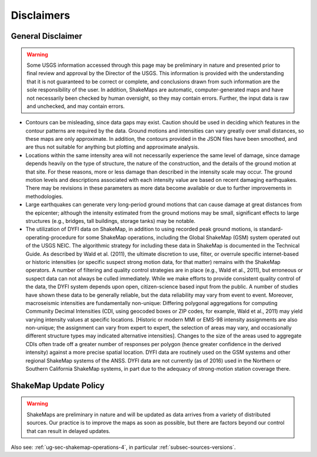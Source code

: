 .. _sec_disclaimers-4:

================
Disclaimers
================

General Disclaimer
---------------------------
.. warning:: Some USGS information accessed through this page may be
             preliminary in nature and presented prior to final review and
             approval by the Director of the USGS. This information is
             provided with the understanding that it is not guaranteed to
             be correct or complete, and conclusions drawn from such
             information are the sole responsibility of the user. In
             addition, ShakeMaps are automatic, computer-generated maps and
             have not necessarily been checked by human oversight, so they
             may contain errors. Further, the input data is raw and
             unchecked, and may contain errors.

* Contours can be misleading, since data gaps may exist. Caution should be
  used
  in deciding which features in the contour patterns are required by the data.
  Ground motions and intensities can vary greatly over small distances, so
  these
  maps are only approximate. In addition, the contours provided in the JSON
  files have been smoothed, and are thus not suitable for anything but 
  plotting and approximate analysis.

* Locations within the same intensity area will not necessarily experience the
  same level of damage, since damage depends heavily on the type of structure,
  the nature of the construction, and the details of the ground motion at that
  site. For these reasons, more or less damage than described in the intensity
  scale may occur. The ground motion levels and descriptions associated with
  each intensity value are based on recent damaging earthquakes. There may be
  revisions in these parameters as more data become available or due to
  further improvements in methodologies.

* Large earthquakes can generate very long-period ground motions that can
  cause damage at great distances from the epicenter; although the intensity
  estimated from the ground motions may be small, significant effects to
  large structures (e.g., bridges, tall buildings, storage tanks) may be
  notable.

* The utilization of DYFI data on ShakeMap, in addition to using recorded peak
  ground motions, is standard-operating-procedure for some ShakeMap
  operations, including the Global ShakeMap (GSM) system operated out of the
  USGS NEIC. The algorithmic strategy for including these data in ShakeMap is
  documented in the Technical Guide. As described by Wald et al.
  (2011), the ultimate discretion to use, filter, or overrule specific
  internet-based or historic intensities (or specific suspect strong motion
  data, for that matter) remains with the ShakeMap operators. A number of
  filtering and quality control strategies are in place (e.g., Wald et al.,
  2011), but erroneous or suspect data can not always be culled immediately.
  While we make efforts to provide consistent quality control of the data, the
  DYFI system depends upon open, citizen-science based input from the public.
  A number of studies have shown these data to be generally reliable, but the
  data reliability may vary from event to event. Moreover, macroseismic
  intensities are fundamentally non-unique: Differing polygonal aggregations
  for computing Community Decimal Intensities (CDI, using geocoded boxes or
  ZIP codes, for example, Wald et al., 2011) may yield varying intensity
  values at specific locations. [Historic or modern MMI or EMS-98 intensity
  assignments are also non-unique; the assignment can vary from expert to
  expert, the selection of areas may vary, and occasionally different
  structure types may indicated alternative intensities]. Changes to the
  size of the areas used to aggregate CDIs often trade off a greater number 
  of responses per polygon (hence greater confidence in the derived
  intensity) against a more precise spatial location. DYFI data are
  routinely used on the GSM systems and other regional ShakeMap systems of the
  ANSS. DYFI data are not currently (as of 2016) used in the Northern or 
  Southern California ShakeMap systems, in part due to the adequacy of
  strong-motion station coverage there.


ShakeMap Update Policy
---------------------------------------------------

.. warning:: ShakeMaps are preliminary in nature and will be updated as
             data arrives from a variety of distributed sources. Our
             practice is to improve the maps as soon as possible, but there
             are factors beyond our control that can result in delayed
             updates.

Also see: :ref:`ug-sec-shakemap-operations-4`, in particular
:ref:`subsec-sources-versions`.
	

